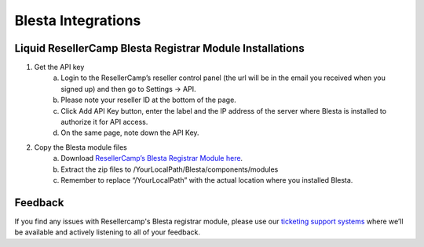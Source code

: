 .. _Blesta-label:

Blesta Integrations
========================

Liquid ResellerCamp Blesta Registrar Module Installations
---------------------------------------------------------

1. Get the API key
	a. Login to the ResellerCamp’s reseller control panel (the url will be in the email you received when you signed up) and then go to Settings -> API.
	b. Please note your reseller ID at the bottom of the page.
	c. Click Add API Key button, enter the label and the IP address of the server where Blesta is installed to authorize it for API access.
	d. On the same page, note down the API Key.
2. Copy the Blesta module files
	a. Download `ResellerCamp’s Blesta Registrar Module here <https://github.com/liquidregistrar/liquid-blesta/archive/master.zip>`_. 
	b. Extract the zip files to /YourLocalPath/Blesta/components/modules
	c. Remember to replace “/YourLocalPath” with the actual location where you installed Blesta.


Feedback
---------

If you find any issues with Resellercamp's Blesta registrar module, please use our `ticketing support systems <https://liqudotid.freshdesk.com/support/tickets/new>`_ where we’ll be available and actively listening to all of your feedback.
